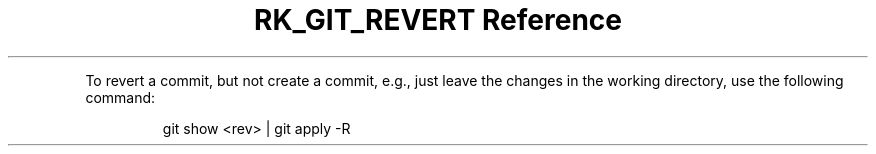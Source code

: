 .\" Automatically generated by Pandoc 3.6
.\"
.TH "RK_GIT_REVERT Reference" "" "" ""
.PP
To revert a commit, but not create a commit, e.g., just leave the
changes in the working directory, use the following command:
.IP
.EX
git show <rev> | git apply \-R
.EE
